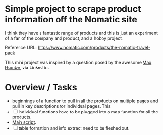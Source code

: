 * Simple project to scrape product information off the Nomatic site

I think they have a fantastic range of products and this is just an
experiment of a fan of the company and product, and a hobby project. 

Reference URL: https://www.nomatic.com/products/the-nomatic-travel-pack

This mini project was inspired by a question posed by the awesome [[https://www.linkedin.com/in/ACoAAAMPtKQBfJ_F_1xFLWVhbtyXlobTG8VSRC8/?lipi=urn%3Ali%3Apage%3Ad_flagship3_feed%3BHxRfQdHHROusJg5eXOuQTQ%3D%3D][Max
Humber]] via Linked in.


* Overview / Tasks 

- beginnings of a function to pull in all the products on multiple pages
  and pull in key descriptions for individual pages. This
- [ ] individual functions have to be plugged into a map function for
  all the products.
- [[./webscrapr-nomatic.R][Main script]].
- [ ] table formation and info extract need to be fleshed out.

